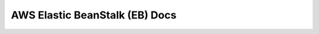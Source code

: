 AWS Elastic BeanStalk (EB) Docs
==============================================================================
